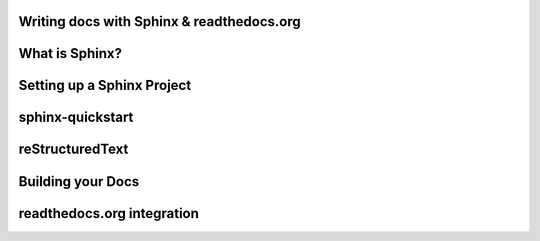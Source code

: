 .. Sphinx Lightning Talk PyKC documentation master file, created by
   sphinx-quickstart on Mon Apr  2 09:45:48 2012.
   You can adapt this file completely to your liking, but it should at least
   contain the root `toctree` directive.

Writing docs with Sphinx & readthedocs.org
==========================================


What is Sphinx?
===============

Setting up a Sphinx Project
===========================

sphinx-quickstart
=================

reStructuredText
================

Building your Docs
==================

readthedocs.org integration
===========================